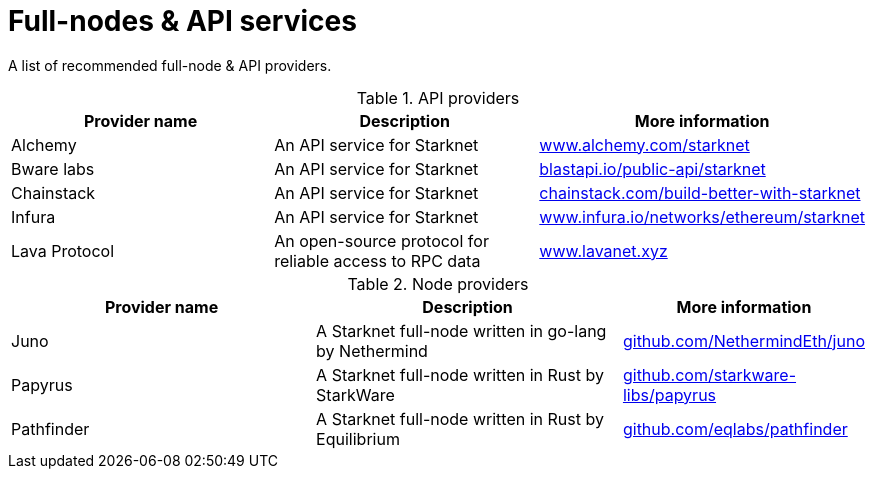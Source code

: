= Full-nodes & API services

A list of recommended full-node & API providers.

.API providers
[cols="1,2,1",stripes=even]
[%header,cols="2,2,1"]
|===
| Provider name | Description | More information
|Alchemy  |An API service for Starknet | link:https://www.alchemy.com/starknet[www.alchemy.com/starknet]
|Bware labs | An API service for Starknet| link:https://blastapi.io/public-api/starknet[blastapi.io/public-api/starknet]
|Chainstack | An API service for Starknet| link:https://chainstack.com/build-better-with-starknet/[chainstack.com/build-better-with-starknet]
|Infura | An API service for Starknet|link:https://www.infura.io/networks/ethereum/starknet^[www.infura.io/networks/ethereum/starknet]
|Lava Protocol|An open-source protocol for reliable access to RPC data | link:https://www.lavanet.xyz/[www.lavanet.xyz]
|===

.Node providers
[cols="1,2,1",stripes=even]
[%header,cols="2,2,1"]
|===
| Provider name | Description | More information
|Juno|A Starknet full-node written in go-lang by Nethermind |link:https://github.com/NethermindEth/juno[github.com/NethermindEth/juno]
|Papyrus|A Starknet full-node written in Rust by StarkWare | link:https://github.com/starkware-libs/papyrus[github.com/starkware-libs/papyrus]
|Pathfinder|A Starknet full-node written in Rust by Equilibrium |link:https://github.com/eqlabs/pathfinder[github.com/eqlabs/pathfinder]
|===